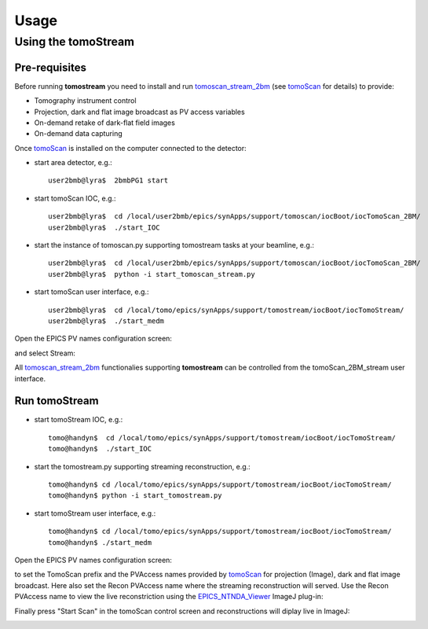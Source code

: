 =====
Usage
=====

.. _areadetector: https://cars9.uchicago.edu/software/epics/areaDetector.html
.. _dxchange: https://dxfile.readthedocs.io/en/latest/source/xraytomo.html
.. _EPICS_NTNDA_Viewer: https://cars9.uchicago.edu/software/epics/areaDetectorViewers.html
.. _tomoScan: https://tomoscan.readthedocs.io
.. _tomoscan_stream_2bm: https://tomoscan.readthedocs.io/en/latest/api/tomoscan_stream_2bm.html

Using the tomoStream
--------------------


Pre-requisites
^^^^^^^^^^^^^^

Before running **tomostream** you need to install and run `tomoscan_stream_2bm`_ (see `tomoScan`_ for details) to provide:

- Tomography instrument control
- Projection, dark and flat image broadcast as PV access variables
- On-demand retake of dark-flat field images
- On-demand data capturing 

Once `tomoScan`_ is installed on the computer connected to the detector:

- start area detector, e.g.::

    user2bmb@lyra$  2bmbPG1 start

- start tomoScan IOC, e.g.::

    user2bmb@lyra$  cd /local/user2bmb/epics/synApps/support/tomoscan/iocBoot/iocTomoScan_2BM/
    user2bmb@lyra$  ./start_IOC

- start the instance of tomoscan.py supporting tomostream tasks at your beamline, e.g.::

    user2bmb@lyra$  cd /local/user2bmb/epics/synApps/support/tomoscan/iocBoot/iocTomoScan_2BM/
    user2bmb@lyra$  python -i start_tomoscan_stream.py

- start tomoScan user interface, e.g.::

    user2bmb@lyra$  cd /local/tomo/epics/synApps/support/tomostream/iocBoot/iocTomoStream/
    user2bmb@lyra$  ./start_medm

.. image:: img/tomoScan.png
    :width: 50%
    :align: center

Open the EPICS PV names configuration screen:

.. image:: img/tomoScan_2BM.png
    :width: 50%
    :align: center

and select Stream:

.. image:: img/tomoScan_2BM_stream.png
    :width: 60%
    :align: center

All `tomoscan_stream_2bm`_ functionalies supporting **tomostream** can be controlled from the tomoScan_2BM_stream user interface.

Run tomoStream
^^^^^^^^^^^^^^

- start tomoStream IOC, e.g.::

    tomo@handyn$  cd /local/tomo/epics/synApps/support/tomostream/iocBoot/iocTomoStream/
    tomo@handyn$  ./start_IOC

- start the tomostream.py supporting streaming reconstruction, e.g.::

    tomo@handyn$ cd /local/tomo/epics/synApps/support/tomostream/iocBoot/iocTomoStream/
    tomo@handyn$ python -i start_tomostream.py

- start tomoStream user interface, e.g.::

    tomo@handyn$ cd /local/tomo/epics/synApps/support/tomostream/iocBoot/iocTomoStream/
    tomo@handyn$ ./start_medm

.. image:: img/tomoStream.png
    :width: 60%
    :align: center

Open the EPICS PV names configuration screen:

.. image:: img/tomoStreamEPICS_PVs.png
    :width: 50%
    :align: center

to set the TomoScan prefix and the PVAccess names provided by `tomoScan`_ for projection (Image), dark and flat image broadcast. Here also set the Recon PVAccess name where the streaming reconstruction will served. Use the Recon PVAccess name to view the live reconstriction using the `EPICS_NTNDA_Viewer`_ ImageJ plug-in:

.. image:: img/EPICS_NTNDA_Viewer.png
    :width: 70%
    :align: center

Finally press "Start Scan" in the tomoScan control screen and reconstructions will diplay live in ImageJ:

.. image:: img/tomoStreamRecon.png
    :width: 70%
    :align: center

